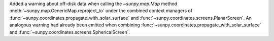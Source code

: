 Added a warning about off-disk data when calling the `~sunpy.map.Map` method :meth:`~sunpy.map.GenericMap.reproject_to` under the combined context managers of :func:`~sunpy.coordinates.propagate_with_solar_surface` and :func:`~sunpy.coordinates.screens.PlanarScreen`.
An analogous warning had already been emitted when combining :func:`~sunpy.coordinates.propagate_with_solar_surface` and :func:`~sunpy.coordinates.screens.SphericalScreen`.
